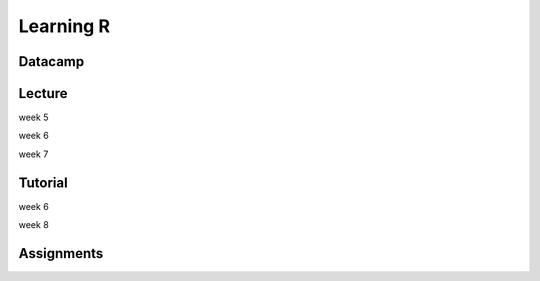 Learning R
==========

Datacamp
--------


Lecture
-------

week 5

week 6

week 7


Tutorial
--------

week 6

week 8


Assignments
-----------
